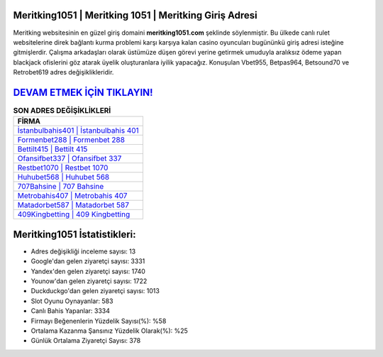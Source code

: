 ﻿Meritking1051 | Meritking 1051 | Meritking Giriş Adresi
===================================

.. image:: images/meritking-giris.jpg
   :width: 600
   
Meritking websitesinin en güzel giriş domaini **meritking1051.com** şeklinde söylenmiştir. Bu ülkede canlı rulet websitelerine direk bağlantı kurma problemi karşı karşıya kalan casino oyuncuları bugününkü giriş adresi isteğine gitmişlerdir. Çalışma arkadaşları olarak üstümüze düşen görevi yerine getirmek umuduyla aralıksız ödeme yapan blackjack ofislerini göz atarak üyelik oluşturanlara iyilik yapacağız. Konuşulan Vbet955, Betpas964, Betsound70 ve Retrobet619 adres değişiklikleridir.

`DEVAM ETMEK İÇİN TIKLAYIN! <https://uclck.me/gonow>`_
==============

.. list-table:: **SON ADRES DEĞİŞİKLİKLERİ**
   :widths: 100
   :header-rows: 1

   * - FİRMA
   * - `İstanbulbahis401 | İstanbulbahis 401 <istanbulbahis401-istanbulbahis-401-istanbulbahis-giris-adresi.html>`_
   * - `Formenbet288 | Formenbet 288 <formenbet288-formenbet-288-formenbet-giris-adresi.html>`_
   * - `Bettilt415 | Bettilt 415 <bettilt415-bettilt-415-bettilt-giris-adresi.html>`_	 
   * - `Ofansifbet337 | Ofansifbet 337 <ofansifbet337-ofansifbet-337-ofansifbet-giris-adresi.html>`_	 
   * - `Restbet1070 | Restbet 1070 <restbet1070-restbet-1070-restbet-giris-adresi.html>`_ 
   * - `Huhubet568 | Huhubet 568 <huhubet568-huhubet-568-huhubet-giris-adresi.html>`_
   * - `707Bahsine | 707 Bahsine <707bahsine-707-bahsine-bahsine-giris-adresi.html>`_	 
   * - `Metrobahis407 | Metrobahis 407 <metrobahis407-metrobahis-407-metrobahis-giris-adresi.html>`_
   * - `Matadorbet587 | Matadorbet 587 <matadorbet587-matadorbet-587-matadorbet-giris-adresi.html>`_
   * - `409Kingbetting | 409 Kingbetting <409kingbetting-409-kingbetting-kingbetting-giris-adresi.html>`_
	 
Meritking1051 İstatistikleri:
===================================	 
* Adres değişikliği inceleme sayısı: 13
* Google'dan gelen ziyaretçi sayısı: 3331
* Yandex'den gelen ziyaretçi sayısı: 1740
* Younow'dan gelen ziyaretçi sayısı: 1722
* Duckduckgo'dan gelen ziyaretçi sayısı: 1013
* Slot Oyunu Oynayanlar: 583
* Canlı Bahis Yapanlar: 3334
* Firmayı Beğenenlerin Yüzdelik Sayısı(%): %58
* Ortalama Kazanma Şansınız Yüzdelik Olarak(%): %25
* Günlük Ortalama Ziyaretçi Sayısı: 378
